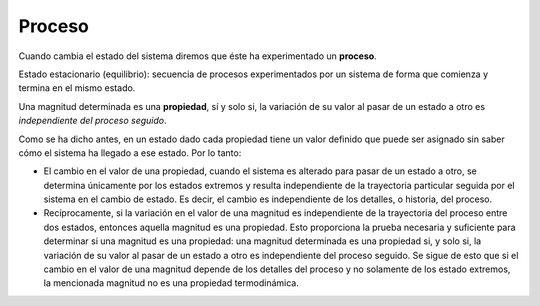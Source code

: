 Proceso
-------

Cuando cambia el estado del sistema diremos que éste ha experimentado un **proceso**.

Estado estacionario (equilibrio): secuencia de procesos experimentados por un sistema de forma que comienza y termina en el mismo estado.

Una magnitud determinada es una **propiedad**, sí y solo si, la variación de su valor al pasar de un estado a otro es *independiente del proceso seguido*.

Como se ha dicho antes, en un estado dado cada propiedad tiene un valor definido que puede ser asignado sin saber cómo el sistema ha llegado a ese estado. Por lo tanto:

* El cambio en el valor de una propiedad, cuando el sistema es alterado para pasar de un estado a otro, se determina únicamente por los estados extremos y resulta independiente de la trayectoria particular seguida por el sistema en el cambio de estado. Es decir, el cambio es independiente de los detalles, o historia, del proceso. 
* Recíprocamente, si la variación en el valor de una magnitud es independiente de la trayectoria del proceso entre dos estados, entonces aquella magnitud es una propiedad. Esto proporciona la prueba necesaria y suficiente para determinar si una magnitud es una propiedad: una magnitud determinada es una propiedad si, y solo si, la variación de su valor al pasar de un estado a otro es independiente del proceso seguido. Se sigue de esto que si el cambio en el valor de una magnitud depende de los detalles del proceso y no solamente de los estado extremos, la mencionada magnitud no es una propiedad termodinámica.
